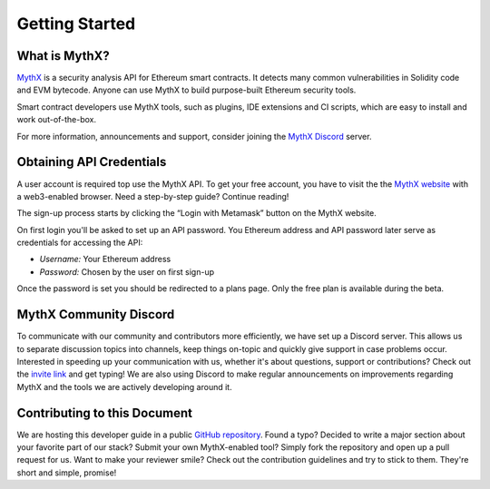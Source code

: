 .. _start:

Getting Started
===============

What is MythX?
--------------
`MythX <https://mythx.io>`_ is a security analysis API for Ethereum smart
contracts. It detects many common vulnerabilities in Solidity code and EVM
bytecode. Anyone can use MythX to build purpose-built Ethereum security tools.

Smart contract developers use MythX tools, such as plugins,
IDE extensions and CI scripts, which are easy to install and work out-of-the-box. 

For more information, announcements and support, consider joining the
`MythX Discord <https://discord.gg/kktn8Wt>`_ server.

.. _getting-started:

Obtaining API Credentials
-------------------------

A user account is required top use the MythX API. To get your free account, 
you have to visit the the `MythX website <https://mythx.io>`_ with a web3-enabled
browser. Need a step-by-step guide? Continue reading!

.. image:: ../_static/mythx-main-page.png

The sign-up process starts by clicking the “Login with Metamask” button on the
MythX website.

.. image:: ../_static/mythx-metamask-login.jpg


On first login you'll be asked to set up an API password. You Ethereum
address and API password later serve as credentials for accessing the API:

- *Username:* Your Ethereum address
- *Password:* Chosen by the user on first sign-up

.. image:: ../_static/mythx-password.png

Once the password is set you should be redirected to a plans page. Only
the free plan is available during the beta.


MythX Community Discord
-----------------------

To communicate with our community and contributors more efficiently, we have set
up a Discord server. This allows us to separate discussion topics into
channels, keep things on-topic and quickly give support in case problems occur.
Interested in speeding up your communication with us, whether it's about
questions, support or contributions? Check out the
`invite link <https://discord.gg/E3YrVtG>`_ and get typing! We are also
using Discord to make regular announcements on improvements regarding MythX and
the tools we are actively developing around it.

Contributing to this Document
-----------------------------

We are hosting this developer guide in a public `GitHub repository
<https://github.com/ConsenSys/mythx-developer-guide>`_. Found a typo? Decided to
write a major section about your favorite part of our stack? Submit your own
MythX-enabled tool? Simply fork the repository and open up a pull request for
us. Want to make your reviewer smile? Check out the contribution guidelines
and try to stick to them. They're short and simple, promise!

